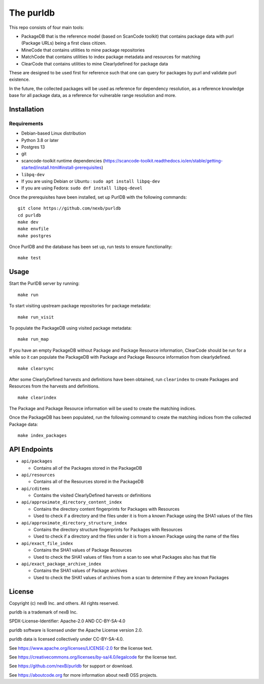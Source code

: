 The purldb
==========
This repo consists of four main tools:

- PackageDB that is the reference model (based on ScanCode toolkit)
  that contains package data with purl (Package URLs) being a first
  class citizen.
- MineCode that contains utilities to mine package repositories
- MatchCode that contains utilities to index package metadata and resources for
  matching
- ClearCode that contains utilities to mine Clearlydefined for package data

These are designed to be used first for reference such that one can query for
packages by purl and validate purl existence.

In the future, the collected packages will be used as reference for dependency
resolution, as a reference knowledge base for all package data, as a reference
for vulnerable range resolution and more.


Installation
------------
Requirements
############
* Debian-based Linux distribution
* Python 3.8 or later
* Postgres 13
* git
* scancode-toolkit runtime dependencies (https://scancode-toolkit.readthedocs.io/en/stable/getting-started/install.html#install-prerequisites)
* ``libpq-dev``
*     If you are using Debian or Ubuntu : ``sudo apt install libpq-dev``
*     If you are using Fedora: ``sudo dnf install libpq-devel``

Once the prerequisites have been installed, set up PurlDB with the following commands:
::

    git clone https://github.com/nexb/purldb
    cd purldb
    make dev
    make envfile
    make postgres

Once PurlDB and the database has been set up, run tests to ensure functionality:
::

    make test


Usage
-----
Start the PurlDB server by running:
::

    make run

To start visiting upstream package repositories for package metadata:
::

    make run_visit

To populate the PackageDB using visited package metadata:
::

    make run_map

If you have an empty PackageDB without Package and Package Resource information,
ClearCode should be run for a while so it can populate the PackageDB
with Package and Package Resource information from clearlydefined.
::

    make clearsync

After some ClearlyDefined harvests and definitions have been obtained, run
``clearindex`` to create Packages and Resources from the harvests and
definitions.
::

    make clearindex

The Package and Package Resource information will be used to create the matching indices.

Once the PackageDB has been populated, run the following command to create the
matching indices from the collected Package data:
::

    make index_packages


API Endpoints
-------------

* ``api/packages``

  * Contains all of the Packages stored in the PackageDB

* ``api/resources``

  * Contains all of the Resources stored in the PackageDB

* ``api/cditems``

  * Contains the visited ClearlyDefined harvests or definitions

* ``api/approximate_directory_content_index``

  * Contains the directory content fingerprints for Packages with Resources
  * Used to check if a directory and the files under it is from a known Package using the SHA1 values of the files

* ``api/approximate_directory_structure_index``

  * Contains the directory structure fingerprints for Packages with Resources
  * Used to check if a directory and the files under it is from a known Package using the name of the files

* ``api/exact_file_index``

  * Contains the SHA1 values of Package Resources
  * Used to check the SHA1 values of files from a scan to see what Packages also has that file

* ``api/exact_package_archive_index``

  * Contains the SHA1 values of Package archives
  * Used to check the SHA1 values of archives from a scan to determine if they are known Packages


License
-------

Copyright (c) nexB Inc. and others. All rights reserved.

purldb is a trademark of nexB Inc.

SPDX-License-Identifier: Apache-2.0 AND CC-BY-SA-4.0

purldb software is licensed under the Apache License version 2.0.

purldb data is licensed collectively under CC-BY-SA-4.0.

See https://www.apache.org/licenses/LICENSE-2.0 for the license text.

See https://creativecommons.org/licenses/by-sa/4.0/legalcode for the license text.

See https://github.com/nexB/purldb for support or download.

See https://aboutcode.org for more information about nexB OSS projects.
